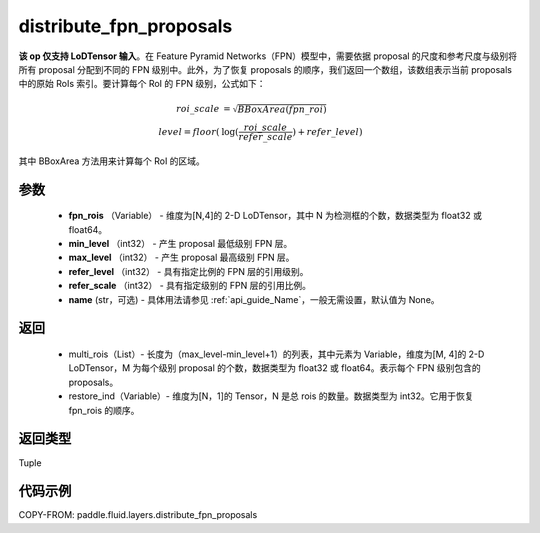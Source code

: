 .. _cn_api_fluid_layers_distribute_fpn_proposals:

distribute_fpn_proposals
-------------------------------

.. py:function:: paddle.fluid.layers.distribute_fpn_proposals(fpn_rois, min_level, max_level, refer_level, refer_scale, name=None)




**该 op 仅支持 LoDTensor 输入**。在 Feature Pyramid Networks（FPN）模型中，需要依据 proposal 的尺度和参考尺度与级别将所有 proposal 分配到不同的 FPN 级别中。此外，为了恢复 proposals 的顺序，我们返回一个数组，该数组表示当前 proposals 中的原始 RoIs 索引。要计算每个 RoI 的 FPN 级别，公式如下：

.. math::
    roi\_scale &= \sqrt{BBoxArea(fpn\_roi)}\\
    level = floor(&\log(\frac{roi\_scale}{refer\_scale}) + refer\_level)

其中 BBoxArea 方法用来计算每个 RoI 的区域。


参数
::::::::::::

    - **fpn_rois** （Variable） - 维度为[N,4]的 2-D LoDTensor，其中 N 为检测框的个数，数据类型为 float32 或 float64。
    - **min_level** （int32） - 产生 proposal 最低级别 FPN 层。
    - **max_level** （int32） - 产生 proposal 最高级别 FPN 层。
    - **refer_level** （int32） - 具有指定比例的 FPN 层的引用级别。
    - **refer_scale** （int32） - 具有指定级别的 FPN 层的引用比例。
    - **name** (str，可选) - 具体用法请参见 :ref:`api_guide_Name`，一般无需设置，默认值为 None。

返回
::::::::::::


        - multi_rois（List）- 长度为（max_level-min_level+1）的列表，其中元素为 Variable，维度为[M, 4]的 2-D LoDTensor，M 为每个级别 proposal 的个数，数据类型为 float32 或 float64。表示每个 FPN 级别包含的 proposals。
        - restore_ind（Variable）- 维度为[N，1]的 Tensor，N 是总 rois 的数量。数据类型为 int32。它用于恢复 fpn_rois 的顺序。


返回类型
::::::::::::
Tuple


代码示例
::::::::::::

COPY-FROM: paddle.fluid.layers.distribute_fpn_proposals
